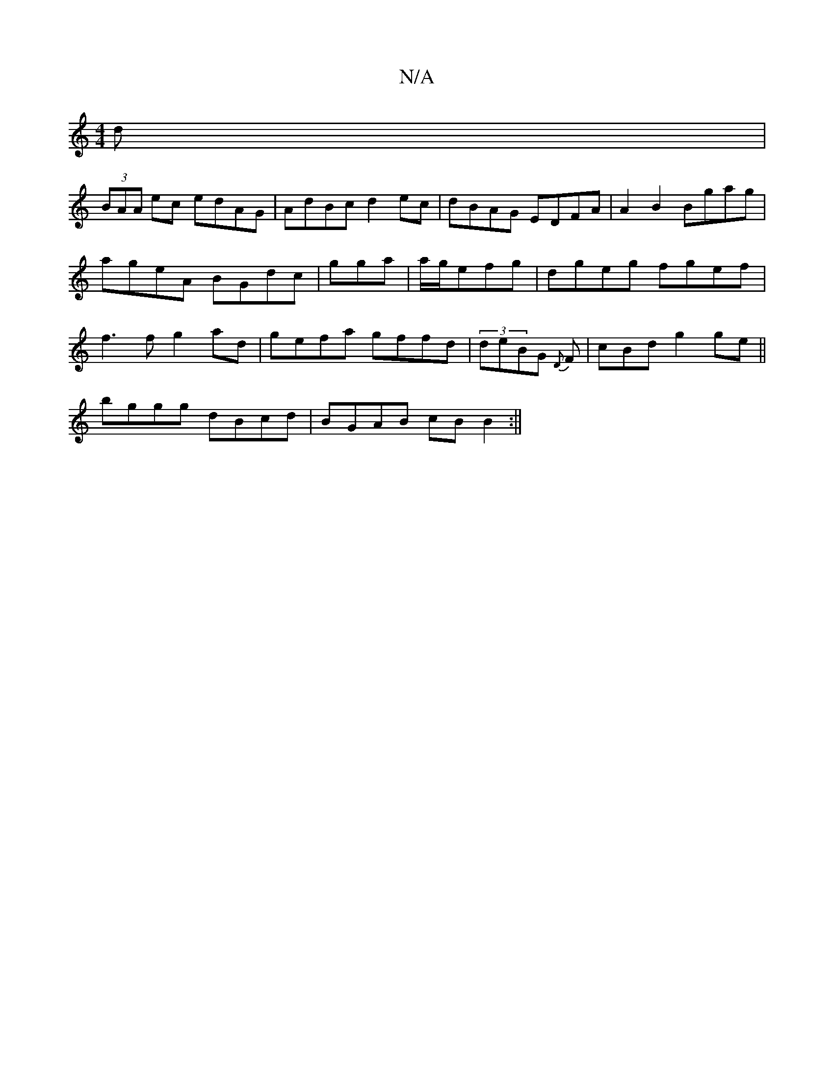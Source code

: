 X:1
T:N/A
M:4/4
R:N/A
K:Cmajor
d|
(3BAA ec edAG|AdBc d2 ec|dBAG EDFA| A2B2 Bgag|
ageA BGdc | gga|a/g/efg|dgeg fgef|
f3f g2ad|gefa gffd|(3deBG {D}F | cBd g2 ge||
bggg dBcd|BGAB cB B2:||

fF ABcB :||

: AFAB BBcB | ~B3A (3E^GB BGAF:|